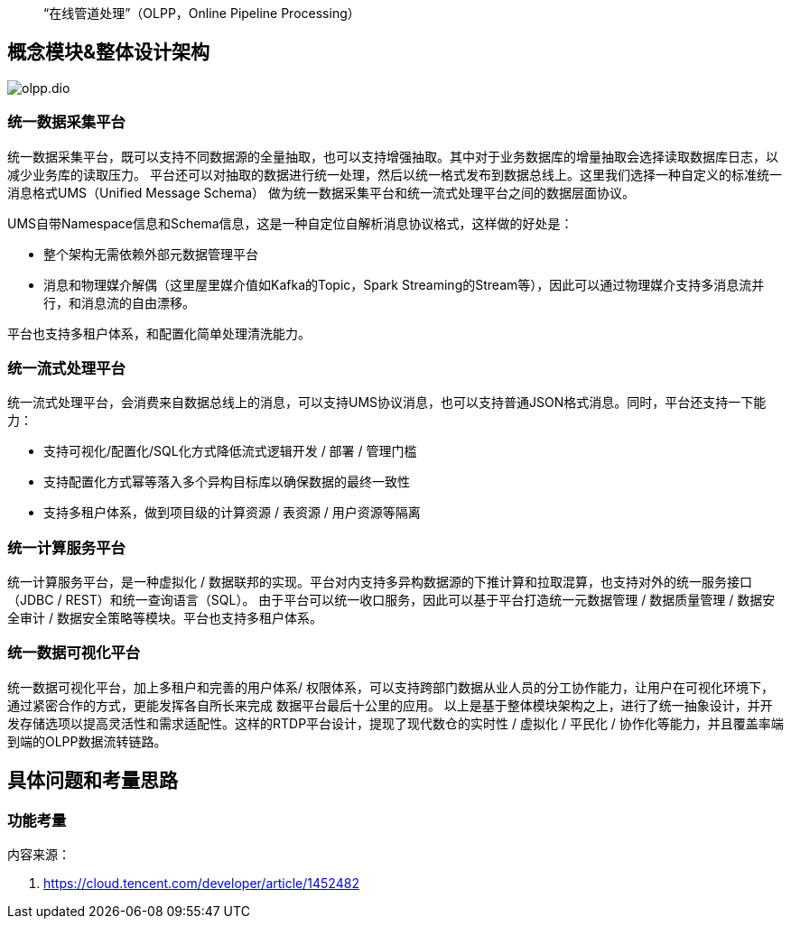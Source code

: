 
:imagesdir: ../../diagram/drawio

> “在线管道处理”（OLPP，Online Pipeline Processing）

== 概念模块&整体设计架构

image::olpp.dio.svg[]

=== 统一数据采集平台

统一数据采集平台，既可以支持不同数据源的全量抽取，也可以支持增强抽取。其中对于业务数据库的增量抽取会选择读取数据库日志，以减少业务库的读取压力。
平台还可以对抽取的数据进行统一处理，然后以统一格式发布到数据总线上。这里我们选择一种自定义的标准统一消息格式UMS（Unified Message Schema）
做为统一数据采集平台和统一流式处理平台之间的数据层面协议。

UMS自带Namespace信息和Schema信息，这是一种自定位自解析消息协议格式，这样做的好处是：

* 整个架构无需依赖外部元数据管理平台
* 消息和物理媒介解偶（这里屋里媒介值如Kafka的Topic，Spark Streaming的Stream等），因此可以通过物理媒介支持多消息流并行，和消息流的自由漂移。

平台也支持多租户体系，和配置化简单处理清洗能力。

=== 统一流式处理平台

统一流式处理平台，会消费来自数据总线上的消息，可以支持UMS协议消息，也可以支持普通JSON格式消息。同时，平台还支持一下能力：

* 支持可视化/配置化/SQL化方式降低流式逻辑开发 / 部署 / 管理门槛
* 支持配置化方式幂等落入多个异构目标库以确保数据的最终一致性
* 支持多租户体系，做到项目级的计算资源 / 表资源 / 用户资源等隔离

=== 统一计算服务平台

统一计算服务平台，是一种虚拟化 / 数据联邦的实现。平台对内支持多异构数据源的下推计算和拉取混算，也支持对外的统一服务接口（JDBC / REST）和统一查询语言（SQL）。
由于平台可以统一收口服务，因此可以基于平台打造统一元数据管理 / 数据质量管理 / 数据安全审计 / 数据安全策略等模块。平台也支持多租户体系。

=== 统一数据可视化平台

统一数据可视化平台，加上多租户和完善的用户体系/ 权限体系，可以支持跨部门数据从业人员的分工协作能力，让用户在可视化环境下，通过紧密合作的方式，更能发挥各自所长来完成
数据平台最后十公里的应用。
以上是基于整体模块架构之上，进行了统一抽象设计，并开发存储选项以提高灵活性和需求适配性。这样的RTDP平台设计，提现了现代数仓的实时性 / 虚拟化 / 平民化 / 协作化等能力，并且覆盖率端到端的OLPP数据流转链路。

== 具体问题和考量思路

=== 功能考量

内容来源：

. https://cloud.tencent.com/developer/article/1452482